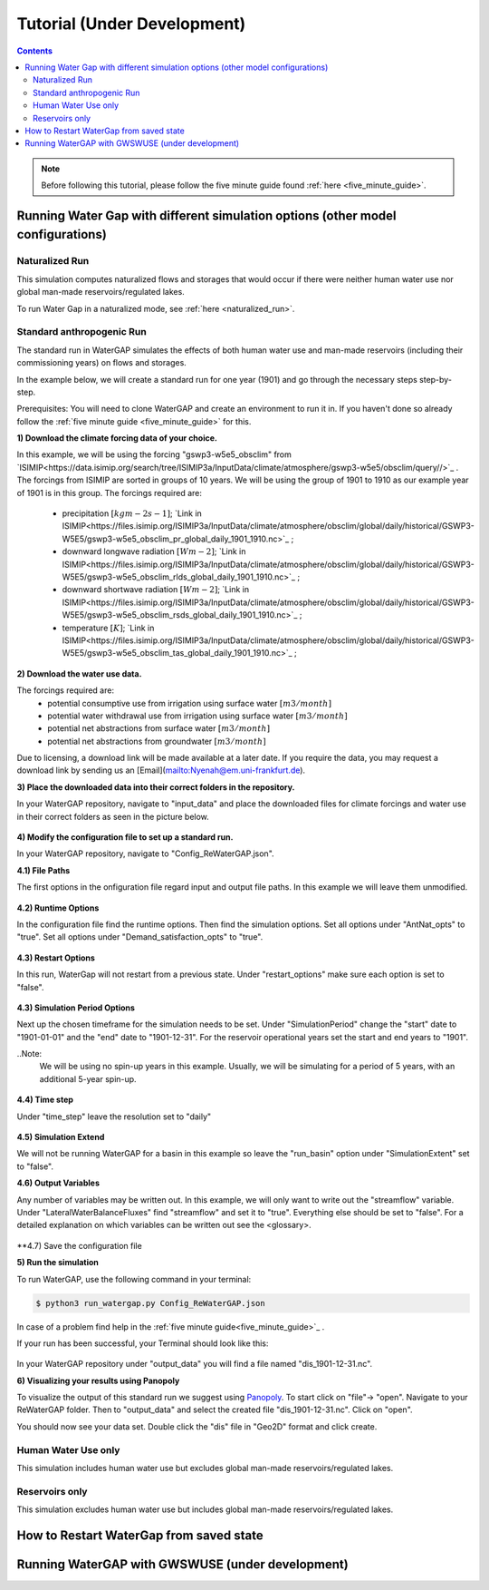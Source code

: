 .. _tutorials:


############################
Tutorial (Under Development)
############################

.. contents:: 
    :depth: 4

.. note::
	Before following this tutorial, please follow the five minute guide found :ref:`here <five_minute_guide>`.


Running Water Gap with different simulation options (other model configurations)
================================================================================

Naturalized Run
***************

This simulation computes naturalized flows and storages that would occur if there were neither human water use nor global man-made reservoirs/regulated lakes.

To run Water Gap in a naturalized mode, see :ref:`here <naturalized_run>`.

Standard anthropogenic Run
**************************

The standard run in WaterGAP simulates the effects of both human water use and man-made reservoirs (including their commissioning years) on flows and storages.

In the example below, we will create a standard run for one year (1901) and go through the necessary steps step-by-step.

Prerequisites: You will need to clone WaterGAP and create an environment to run it in. If you haven't done so already follow the :ref:`five minute guide <five_minute_guide>` for this.

**1) Download the climate forcing data of your choice.**

In this example, we will be using the forcing "gswp3-w5e5_obsclim" from `ISIMIP<https://data.isimip.org/search/tree/ISIMIP3a/InputData/climate/atmosphere/gswp3-w5e5/obsclim/query//>`_ . The forcings from ISIMIP are sorted in groups of 10 years. We will be using the group of 1901 to 1910 as our example year of 1901 is in this group.
The forcings required are:
	- precipitation :math:`[kg m-2 s-1]`; `Link in ISIMIP<https://files.isimip.org/ISIMIP3a/InputData/climate/atmosphere/obsclim/global/daily/historical/GSWP3-W5E5/gswp3-w5e5_obsclim_pr_global_daily_1901_1910.nc>`_ ;
	- downward longwave radiation :math:`[Wm-2]`; `Link in ISIMIP<https://files.isimip.org/ISIMIP3a/InputData/climate/atmosphere/obsclim/global/daily/historical/GSWP3-W5E5/gswp3-w5e5_obsclim_rlds_global_daily_1901_1910.nc>`_ ;
	- downward shortwave radiation :math:`[Wm-2]`; `Link in ISIMIP<https://files.isimip.org/ISIMIP3a/InputData/climate/atmosphere/obsclim/global/daily/historical/GSWP3-W5E5/gswp3-w5e5_obsclim_rsds_global_daily_1901_1910.nc>`_ ;
	- temperature :math:`[K]`; `Link in ISIMIP<https://files.isimip.org/ISIMIP3a/InputData/climate/atmosphere/obsclim/global/daily/historical/GSWP3-W5E5/gswp3-w5e5_obsclim_tas_global_daily_1901_1910.nc>`_ ;

**2) Download the water use data.**

The forcings required are:
	- potential consumptive use from irrigation using surface water :math:`[m3/month]`
	- potential water withdrawal use from irrigation using surface water :math:`[m3/month]`
	- potential net abstractions from surface water :math:`[m3/month]`
	- potential net abstractions from groundwater :math:`[m3/month]`

Due to licensing, a download link will be made available at a later date. If you require the data, you may request a download link by sending us an [Email](mailto:Nyenah@em.uni-frankfurt.de).

**3) Place the downloaded data into their correct folders in the repository.**

In your WaterGAP repository, navigate to "input_data" and place the downloaded files for climate forcings and water use in their correct folders as seen in the picture below.

.. figure:: ../images/getting_started/input_data.png

**4) Modify the configuration file to set up a standard run.**

In your WaterGAP repository, navigate to "Config_ReWaterGAP.json". 

**4.1) File Paths**

The first options in the onfiguration file regard input and output file paths. In this example we will leave them unmodified.

.. figure:: ../images/getting_started/tutorials/input_options.png

**4.2) Runtime Options**

In the configuration file find the runtime options. Then find the simulation options. Set all options under "AntNat_opts" to "true". Set all options under "Demand_satisfaction_opts" to "true". 

.. figure:: ../images/getting_started/tutorials/runtime_options_standard_run.png

**4.3) Restart Options**

In this run, WaterGap will not restart from a previous state. Under "restart_options" make sure each option is set to "false".

.. figure:: ../images/getting_started/tutorials/restart_options_standard_run.png

**4.3) Simulation Period Options**

Next up the chosen timeframe for the simulation needs to be set. Under "SimulationPeriod" change the "start" date to "1901-01-01" and the "end" date to "1901-12-31".
For the reservoir operational years set the start and end years to "1901".

..Note: 
	We will be using no spin-up years in this example. Usually, we will be simulating for a period of 5 years, with an additional 5-year spin-up.

.. figure:: ../images/getting_started/tutorials/simulation_period_options_standard_run.png

**4.4) Time step**

Under "time_step" leave the resolution set to "daily"

.. figure:: ../images/getting_started/tutorials/time_step_options_standard_run.png

**4.5) Simulation Extend**

We will not be running WaterGAP for a basin in this example so leave the "run_basin" option under "SimulationExtent" set to "false".

**4.6) Output Variables**

Any number of variables may be written out. In this example, we will only want to write out the "streamflow" variable. Under "LateralWaterBalanceFluxes" find "streamflow" and set it to "true". Everything else should be set to "false". For a detailed explanation on which variables can be written out see the <glossary>.

.. figure:: ../images/getting_started/tutorials/output_variables_standard_run.png

**4.7) Save the configuration file

**5) Run the simulation**

To run WaterGAP, use the following command in your terminal:

.. code-block:: bash

	$ python3 run_watergap.py Config_ReWaterGAP.json

In case of a problem find help in the :ref:`five minute guide<five_minute_guide>`_ .

If your run has been successful, your Terminal should look like this:

.. figure:: ../images/getting_started/tutorials/standard_run_successful.png

In your WaterGAP repository under "output_data" you will find a file named "dis_1901-12-31.nc". 

**6) Visualizing your results using Panopoly**

To visualize the output of this standard run we suggest using `Panopoly <https://www.giss.nasa.gov/tools/panoply/>`__. To start click on "file"-> "open". Navigate to your ReWaterGAP folder. Then to "output_data" and select the created file "dis_1901-12-31.nc". Click on "open".

You should now see your data set. Double click the "dis" file in "Geo2D" format and click create.

.. figure:: ../images/getting_started/tutorials/standard_run_successful_panopoly.png



.. _human_water_use_only:

Human Water Use only 
********************

This simulation includes human water use but excludes global man-made reservoirs/regulated lakes.

.. _reservoirs_only:

Reservoirs only
***************

This simulation excludes human water use but includes global man-made reservoirs/regulated lakes.

.. _restart_from_saved_state:

How to Restart WaterGap from saved state
========================================

Running WaterGAP with GWSWUSE (under development)
=================================================





